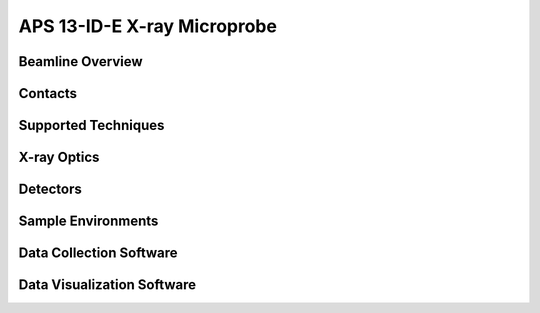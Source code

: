 .. aps_13ide_xrm

APS 13-ID-E X-ray Microprobe
===============================================================


Beamline Overview
~~~~~~~~~~~~~~~~~~~~~~~


Contacts
~~~~~~~~~~~~~~~~~~~~


Supported Techniques
~~~~~~~~~~~~~~~~~~~~~~~~

X-ray Optics
~~~~~~~~~~~~~~~~~~~~

Detectors
~~~~~~~~~~~~~~~~~~~~


Sample Environments
~~~~~~~~~~~~~~~~~~~~~~




Data Collection Software
~~~~~~~~~~~~~~~~~~~~~~~~~~~




Data Visualization Software
~~~~~~~~~~~~~~~~~~~~~~~~~~~~~~~
